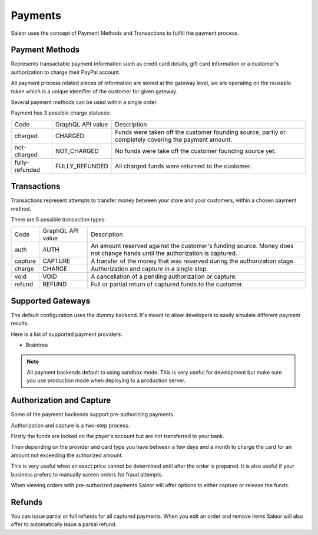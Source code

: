 Payments
========

Saleor uses the concept of Payment Methods and Transactions to fulfill the payment process.

Payment Methods
---------------

Represents transactable payment information such as credit card details,
gift card information or a customer's authorization to charge their PayPal account.

All payment process related pieces of information are stored at the gateway level,
we are operating on the reusable token which is a unique identifier
of the customer for given gateway.

Several payment methods can be used within a single order.

Payment has 3 possible charge statuses:

+----------------+-------------------+------------------------------------------------------------------------------------------------------+
| Code           | GraphQL API value | Description                                                                                          |
+----------------+-------------------+------------------------------------------------------------------------------------------------------+
| charged        | CHARGED           | Funds were taken off the customer founding source, partly or completely covering the payment amount. |
+----------------+-------------------+------------------------------------------------------------------------------------------------------+
| not-charged    | NOT_CHARGED       | No funds were take off the customer founding source yet.                                             |
+----------------+-------------------+------------------------------------------------------------------------------------------------------+
| fully-refunded | FULLY_REFUNDED    | All charged funds were returned to the customer.                                                     |
+----------------+-------------------+------------------------------------------------------------------------------------------------------+

Transactions
------------

Transactions represent attempts to transfer money between your store
and your customers, within a chosen payment method.

There are 5 possible transaction types:

+---------+-------------------+----------------------------------------------------------------------------------------------------------------------------+
| Code    | GraphQL API value | Description                                                                                                                |
+---------+-------------------+----------------------------------------------------------------------------------------------------------------------------+
| auth    | AUTH              | An amount reserved against the customer's funding source. Money does not change hands until the authorization is captured. |
+---------+-------------------+----------------------------------------------------------------------------------------------------------------------------+
| capture | CAPTURE           | A transfer of the money that was reserved during the authorization stage.                                                  |
+---------+-------------------+----------------------------------------------------------------------------------------------------------------------------+
| charge  | CHARGE            | Authorization and capture in a single step.                                                                                |
+---------+-------------------+----------------------------------------------------------------------------------------------------------------------------+
| void    | VOID              | A cancellation of a pending authorization or capture.                                                                      |
+---------+-------------------+----------------------------------------------------------------------------------------------------------------------------+
| refund  | REFUND            | Full or partial return of captured funds to the customer.                                                                  |
+---------+-------------------+----------------------------------------------------------------------------------------------------------------------------+


Supported Gateways
------------------

The default configuration uses the *dummy* backend.
It's meant to allow developers to easily simulate different payment results.

Here is a list of supported payment providers:

* Braintree

.. note::

    All payment backends default to using sandbox mode.
    This is very useful for development but make sure you use production mode when deploying to a production server.


Authorization and Capture
-------------------------

Some of the payment backends support pre-authorizing payments.

Authorization and capture is a two-step process.

Firstly the funds are locked on the payer's account but are not transferred to your bank.

Then depending on the provider and card type you have between a few days and a month to charge the card for an amount not exceeding the authorized amount.

This is very useful when an exact price cannot be determined until after the order is prepared.
It is also useful if your business prefers to manually screen orders for fraud attempts.

When viewing orders with pre-authorized payments Saleor will offer options to either capture or release the funds.


Refunds
-------

You can issue partial or full refunds for all captured payments.
When you edit an order and remove items Saleor will also offer to automatically issue a partial refund.
